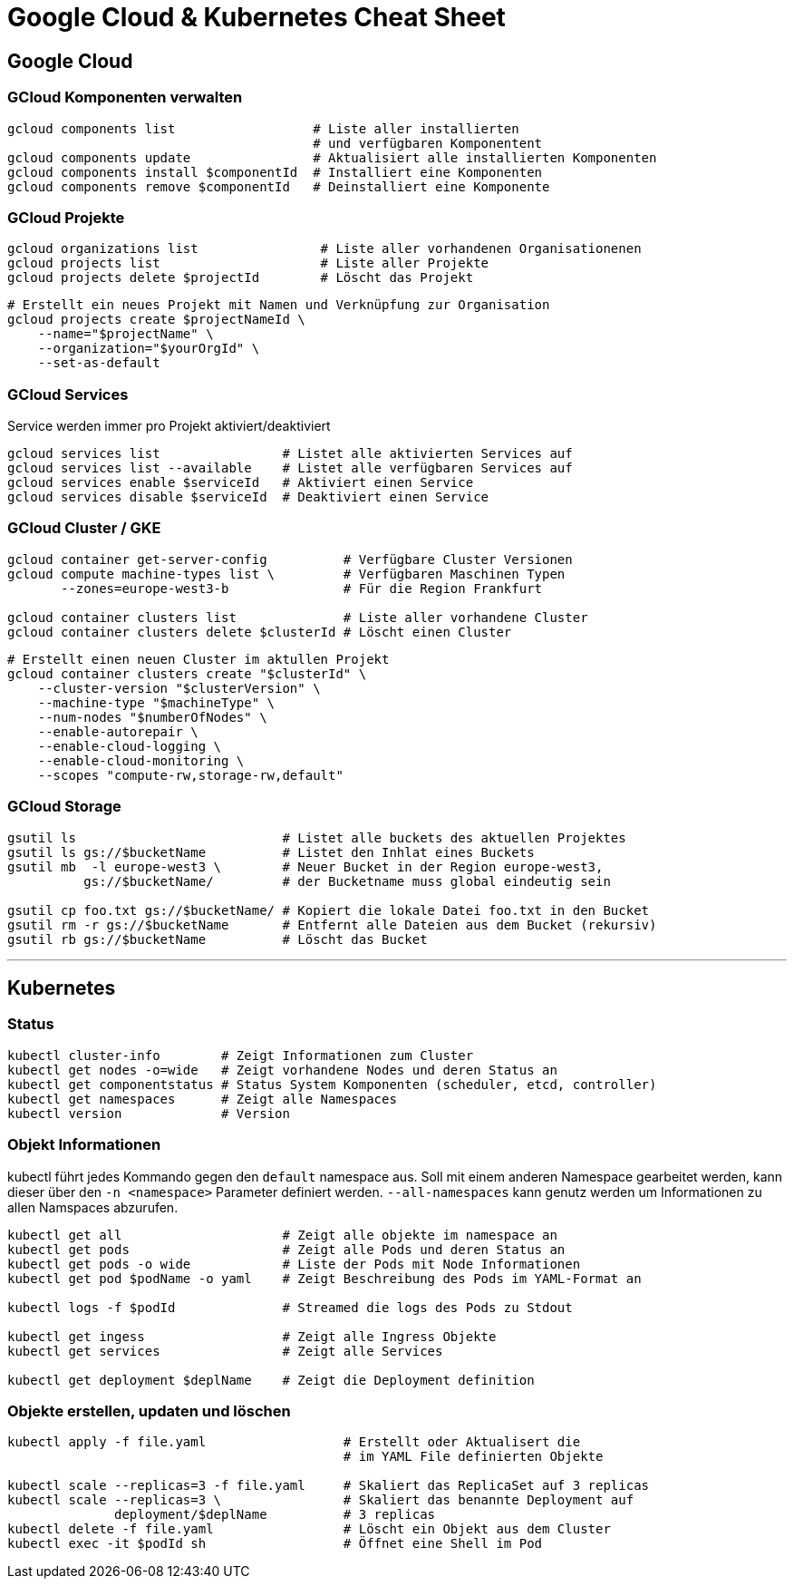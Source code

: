 # Google Cloud & Kubernetes Cheat Sheet

## Google Cloud

### GCloud Komponenten verwalten
```bash
gcloud components list                  # Liste aller installierten
                                        # und verfügbaren Komponentent
gcloud components update                # Aktualisiert alle installierten Komponenten
gcloud components install $componentId  # Installiert eine Komponenten
gcloud components remove $componentId   # Deinstalliert eine Komponente
```

### GCloud Projekte
```bash
gcloud organizations list                # Liste aller vorhandenen Organisationenen 
gcloud projects list                     # Liste aller Projekte
gcloud projects delete $projectId        # Löscht das Projekt
```

```bash
# Erstellt ein neues Projekt mit Namen und Verknüpfung zur Organisation
gcloud projects create $projectNameId \
    --name="$projectName" \
    --organization="$yourOrgId" \
    --set-as-default
```

### GCloud Services
Service werden immer pro Projekt aktiviert/deaktiviert
```bash
gcloud services list                # Listet alle aktivierten Services auf
gcloud services list --available    # Listet alle verfügbaren Services auf
gcloud services enable $serviceId   # Aktiviert einen Service
gcloud services disable $serviceId  # Deaktiviert einen Service
```
<<<

### GCloud Cluster / GKE
```bash
gcloud container get-server-config          # Verfügbare Cluster Versionen
gcloud compute machine-types list \         # Verfügbaren Maschinen Typen
       --zones=europe-west3-b               # Für die Region Frankfurt

gcloud container clusters list              # Liste aller vorhandene Cluster
gcloud container clusters delete $clusterId # Löscht einen Cluster
```

```bash
# Erstellt einen neuen Cluster im aktullen Projekt
gcloud container clusters create "$clusterId" \
    --cluster-version "$clusterVersion" \
    --machine-type "$machineType" \
    --num-nodes "$numberOfNodes" \
    --enable-autorepair \
    --enable-cloud-logging \
    --enable-cloud-monitoring \
    --scopes "compute-rw,storage-rw,default"
```

### GCloud Storage
```bash
gsutil ls                           # Listet alle buckets des aktuellen Projektes
gsutil ls gs://$bucketName          # Listet den Inhlat eines Buckets
gsutil mb  -l europe-west3 \        # Neuer Bucket in der Region europe-west3,
          gs://$bucketName/         # der Bucketname muss global eindeutig sein

gsutil cp foo.txt gs://$bucketName/ # Kopiert die lokale Datei foo.txt in den Bucket
gsutil rm -r gs://$bucketName       # Entfernt alle Dateien aus dem Bucket (rekursiv)
gsutil rb gs://$bucketName          # Löscht das Bucket
```

---
<<<

## Kubernetes

### Status
```bash
kubectl cluster-info        # Zeigt Informationen zum Cluster
kubectl get nodes -o=wide   # Zeigt vorhandene Nodes und deren Status an
kubectl get componentstatus # Status System Komponenten (scheduler, etcd, controller)
kubectl get namespaces      # Zeigt alle Namespaces
kubectl version             # Version
```

### Objekt Informationen

kubectl führt jedes Kommando gegen den `default` namespace aus. 
Soll mit einem anderen Namespace gearbeitet werden, kann dieser über den `-n <namespace>` Parameter definiert werden. 
`--all-namespaces` kann genutz werden um Informationen zu allen Namspaces abzurufen.


```bash
kubectl get all                     # Zeigt alle objekte im namespace an
kubectl get pods                    # Zeigt alle Pods und deren Status an
kubectl get pods -o wide            # Liste der Pods mit Node Informationen
kubectl get pod $podName -o yaml    # Zeigt Beschreibung des Pods im YAML-Format an

kubectl logs -f $podId              # Streamed die logs des Pods zu Stdout

kubectl get ingess                  # Zeigt alle Ingress Objekte
kubectl get services                # Zeigt alle Services

kubectl get deployment $deplName    # Zeigt die Deployment definition
```

### Objekte erstellen, updaten und löschen
```bash
kubectl apply -f file.yaml                  # Erstellt oder Aktualisert die
                                            # im YAML File definierten Objekte

kubectl scale --replicas=3 -f file.yaml     # Skaliert das ReplicaSet auf 3 replicas
kubectl scale --replicas=3 \                # Skaliert das benannte Deployment auf
              deployment/$deplName          # 3 replicas
kubectl delete -f file.yaml                 # Löscht ein Objekt aus dem Cluster
kubectl exec -it $podId sh                  # Öffnet eine Shell im Pod
```

